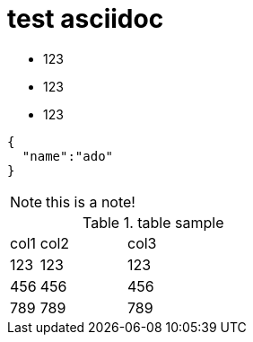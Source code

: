 = test asciidoc

* 123
* 123
* 123


[source,javascript]
----

{
  "name":"ado"
}

----


[NOTE]
this is a note!


.table sample
[cols="10%,30%,60%", width="100%"]
|===
|col1 | col2 | col3
|123 | 123 | 123
|456 | 456 | 456
|789 | 789 | 789
|===
